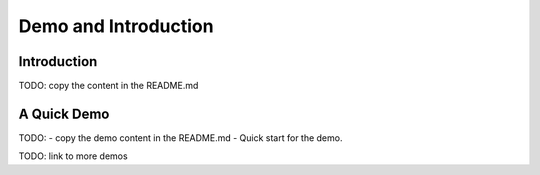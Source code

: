 =========================
Demo and Introduction
=========================

Introduction
============

TODO: copy the content in the README.md

A Quick Demo
============

TODO:
- copy the demo content in the README.md
- Quick start for the demo.


TODO: link to more demos

